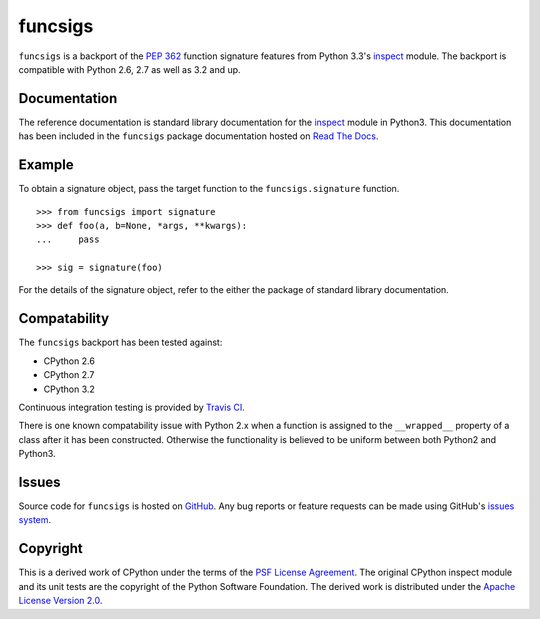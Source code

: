funcsigs
========

``funcsigs`` is a backport of the `PEP 362`_ function signature features from
Python 3.3's `inspect`_ module. The backport is compatible with Python 2.6, 2.7
as well as 3.2 and up.

Documentation
-------------

The reference documentation is standard library documentation for the
`inspect`_ module in Python3. This documentation has been included in the
``funcsigs`` package documentation hosted on `Read The Docs`_.

Example
-------

To obtain a signature object, pass the target function to the
``funcsigs.signature`` function. ::

    >>> from funcsigs import signature
    >>> def foo(a, b=None, *args, **kwargs):
    ...     pass

    >>> sig = signature(foo)

For the details of the signature object, refer to the either the package of
standard library documentation.

Compatability
-------------

The ``funcsigs`` backport has been tested against:

* CPython 2.6
* CPython 2.7
* CPython 3.2

Continuous integration testing is provided by `Travis CI`_.

There is one known compatability issue with Python 2.x when a function is
assigned to the ``__wrapped__`` property of a class after it has been
constructed. Otherwise the functionality is believed to be uniform between both
Python2 and Python3.

Issues
------

Source code for ``funcsigs`` is hosted on `GitHub`_. Any bug reports or feature
requests can be made using GitHub's `issues system`_. |build_status|

Copyright
---------

This is a derived work of CPython under the terms of the `PSF License
Agreement`_. The original CPython inspect module and its unit tests are the
copyright of the Python Software Foundation. The derived work is distributed
under the `Apache License Version 2.0`_.

.. _Apache License Version 2.0: http://opensource.org/licenses/Apache-2.0
.. _GitHub: https://github.com/aliles/funcsigs
.. _PSF License Agreement: http://docs.python.org/3/license.html#terms-and-conditions-for-accessing-or-otherwise-using-python
.. _Travis CI: http://travis-ci.org/
.. _Read The Docs: http://funcsigs.readthedocs.org/
.. _PEP 362: http://www.python.org/dev/peps/pep-0362/
.. _inspect: http://docs.python.org/3/library/inspect.html#introspecting-callables-with-the-signature-object
.. _issues system: https://github.com/alies/funcsigs/issues
.. |build_status| image:: https://secure.travis-ci.org/aliles/funcsigs.png?branch=master
   :target: http://travis-ci.org/#!/aliles/funcsigs

